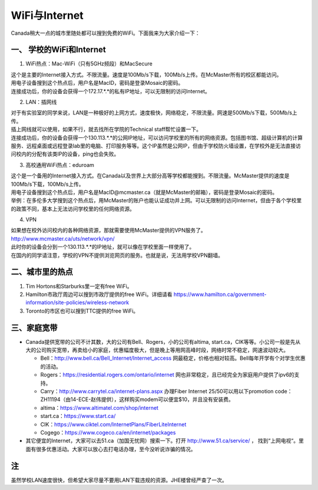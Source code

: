 ﻿WiFi与Internet
==================================
Canada稍大一点的城市里随处都可以搜到免费的WiFi。下面我来为大家介绍一下：

一、 学校的WiFi和Internet
-------------------------------------------------
1. WiFi热点：Mac-WiFi（只有5GHz频段）和MacSecure

| 这个是主要的Internet接入方式。不限流量。速度是100Mb/s下载，100Mb/s上传。在McMaster所有的校区都能访问。
| 用电子设备搜到这个热点后，用户名是MacID，密码是登录Mosaic的密码。
| 连接成功后，你的设备会获得一个172.17.*.*的私有IP地址，可以无限制的访问Internet。

2. LAN：插网线

| 对于有实验室的同学来说，LAN是一种极好的上网方式，速度极快，网络稳定，不限流量。网速是500Mb/s下载，500Mb/s上传。
| 插上网线就可以使用，如果不行，就去找所在学院的Technical staff帮忙设置一下。
| 连接成功后，你的设备会获得一个130.113.*.*的公网IP地址，可以访问学校里的所有的网络资源。包括图书馆、超级计算机的计算服务、远程桌面或远程登录lab里的电脑、打印服务等等。这个IP虽然是公网IP，但由于学校防火墙设置，在学校外是无法直接访问校内的分配有该类IP的设备，ping也会失败。

3. 高校通用WiFi热点：eduroam

| 这个是一个备用的Internet接入方式。在Canada以及世界上大部分高等学校都能搜到。不限流量。McMaster提供的速度是100Mb/s下载，100Mb/s上传。
| 用电子设备搜到这个热点后，用户名是MacID@mcmaster.ca（就是McMaster的邮箱），密码是登录Mosaic的密码。
| 举例：在多伦多大学搜到这个热点后，用McMaster的账户也能认证成功并上网。可以无限制的访问Internet，但由于各个学校里的政策不同，基本上无法访问学校里的任何网络资源。

4. VPN

| 如果想在校外访问校内的各种网络资源，那就需要使用McMaster提供的VPN服务了。
| http://www.mcmaster.ca/uts/network/vpn/
| 此时你的设备会分到一个130.113.*.*的IP地址，就可以像在学校里面一样使用了。
| 在国内的同学请注意，学校的VPN不提供浏览网页的服务。也就是说，无法用学校VPN翻墙。

二、城市里的热点
----------------------------------------------
1. Tim Hortons和Starburks里一定有free WiFi。
2. Hamilton市政厅周边可以搜到市政厅提供的free WiFi。详细请看 https://www.hamilton.ca/government-information/site-policies/wireless-network
3. Toronto的市区也可以搜到TTC提供的free WiFi。

三、家庭宽带
-------------------------------------------------------
- Canada提供宽带的公司不计其数，大的公司有Bell、Rogers，小的公司有altima, start.ca，CIK等等。小公司一般是先从大的公司购买宽带，再卖给小的家庭，优惠幅度极大，但是晚上等用网高峰时段，网络时常不稳定，网速波动较大。

  - Bell：http://www.bell.ca/Bell_Internet/Internet_access 网最稳定，价格也相对较高。Bell每年开学有个对学生优惠的活动。
  - Rogers：https://residential.rogers.com/ontario/internet 网也非常稳定，且已经完全为家庭用户提供了ipv6的支持。
  - Carry：http://www.carrytel.ca/internet-plans.aspx 办理Fiber Internet 25/50可以用以下promotion code：ZH11194（由14-ECE-赵伟提供），这样购买modem可以便宜$10，并且没有安装费。
  - altima：https://www.altimatel.com/shop/internet
  - start.ca：https://www.start.ca/
  - CIK：https://www.ciktel.com/InternetPlans/FiberLiteInternet
  - Cogego：https://www.cogeco.ca/en/internet/packages

- 其它便宜的Internet，大家可以去51.ca（加国无忧网）搜索一下。打开 http://www.51.ca/service/ ， 找到“上网电视“。里面有很多优惠活动。大家可以放心去打电话办理，至今没听说诈骗的情况。

注
--------------------
虽然学校LAN速度很快，但希望大家尽量不要用LAN下载违规的资源。JHE楼曾经严查了一次。